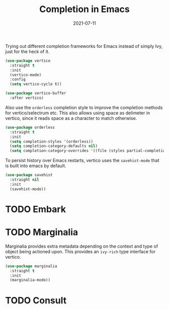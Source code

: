 :PROPERTIES:
:ID:       90351f47-3c8a-4fd1-aac2-83e9c1f8dcf9
:END:
#+TITLE: Completion in Emacs
#+DATE: 2021-07-11
#+property: header-args :tangle ~/.emacs.d/config/cm-32-vertico.el :eval no-export
#+filetags: emacs

Trying out different completion frameworks for Emacs instead of simply Ivy, just for the heck of it.

#+begin_src emacs-lisp
(use-package vertico
  :straight t
  :init
  (vertico-mode)
  :config
  (setq vertico-cycle t))

(use-package vertico-buffer
  :after vertico)
#+end_src

Also use the =orderless= completion style to improve the completion methods for vertico/selectrum etc. This also allows using space as delimeter in vertico, since it reads space as a character to match otherwise.

#+begin_src emacs-lisp
(use-package orderless
  :straight t
  :init
  (setq completion-styles '(orderless))
  (setq completion-category-defaults nil)
  (setq completion-category-overrides '((file (styles partial-completion)))))
#+end_src


To persist history over Emacs restarts, vertico uses the =savehist-mode= that is built into emacs by default.

#+begin_src emacs-lisp
(use-package savehist
  :straight nil
  :init
  (savehist-mode))
#+end_src


* TODO Embark

* TODO Marginalia
Marginalia provides extra metadata depending on the context and type of object being actioned upon. This provides an =ivy-rich= type interface for vertico.

#+begin_src emacs-lisp
(use-package marginalia
  :straight t
  :init
  (marginalia-mode))
#+end_src

* TODO Consult

